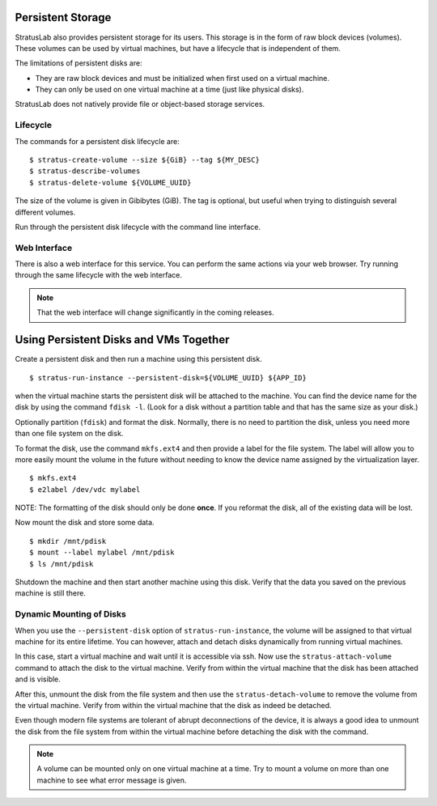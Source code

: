 
Persistent Storage
==================

StratusLab also provides persistent storage for its users. This storage
is in the form of raw block devices (volumes). These volumes can be used
by virtual machines, but have a lifecycle that is independent of them.

The limitations of persistent disks are:

-  They are raw block devices and must be initialized when first used on
   a virtual machine.
-  They can only be used on one virtual machine at a time (just like
   physical disks).

StratusLab does not natively provide file or object-based storage
services.

Lifecycle
---------

The commands for a persistent disk lifecycle are::

    $ stratus-create-volume --size ${GiB} --tag ${MY_DESC}
    $ stratus-describe-volumes
    $ stratus-delete-volume ${VOLUME_UUID}

The size of the volume is given in Gibibytes (GiB). The tag is optional,
but useful when trying to distinguish several different volumes.

Run through the persistent disk lifecycle with the command line
interface.

Web Interface
-------------

There is also a web interface for this service. You can perform the same
actions via your web browser. Try running through the same lifecycle
with the web interface.

.. note::

   That the web interface will change significantly in the coming
   releases.

Using Persistent Disks and VMs Together
=======================================

Create a persistent disk and then run a machine using this persistent
disk.

::

    $ stratus-run-instance --persistent-disk=${VOLUME_UUID} ${APP_ID}

when the virtual machine starts the persistent disk will be attached to
the machine. You can find the device name for the disk by using the
command ``fdisk -l``. (Look for a disk without a partition table and
that has the same size as your disk.)

Optionally partition (``fdisk``) and format the disk. Normally, there is
no need to partition the disk, unless you need more than one file system
on the disk.

To format the disk, use the command ``mkfs.ext4`` and then provide a
label for the file system. The label will allow you to more easily mount
the volume in the future without needing to know the device name
assigned by the virtualization layer.

::

    $ mkfs.ext4
    $ e2label /dev/vdc mylabel

NOTE: The formatting of the disk should only be done **once**. If you
reformat the disk, all of the existing data will be lost.

Now mount the disk and store some data.

::

    $ mkdir /mnt/pdisk
    $ mount --label mylabel /mnt/pdisk
    $ ls /mnt/pdisk

Shutdown the machine and then start another machine using this disk.
Verify that the data you saved on the previous machine is still there.

Dynamic Mounting of Disks
-------------------------

When you use the ``--persistent-disk`` option of
``stratus-run-instance``, the volume will be assigned to that virtual
machine for its entire lifetime. You can however, attach and detach
disks dynamically from running virtual machines.

In this case, start a virtual machine and wait until it is accessible
via ssh. Now use the ``stratus-attach-volume`` command to attach the
disk to the virtual machine. Verify from within the virtual machine that
the disk has been attached and is visible.

After this, unmount the disk from the file system and then use the
``stratus-detach-volume`` to remove the volume from the virtual machine.
Verify from within the virtual machine that the disk as indeed be
detached.

Even though modern file systems are tolerant of abrupt deconnections of
the device, it is always a good idea to unmount the disk from the file
system from within the virtual machine before detaching the disk with
the command.

.. note::

   A volume can be mounted only on one virtual machine at a time. Try
   to mount a volume on more than one machine to see what error
   message is given.
